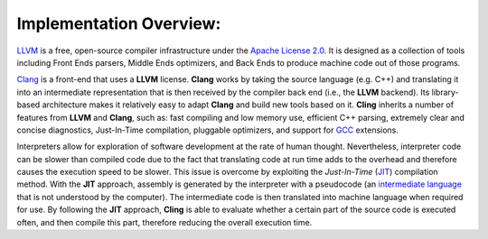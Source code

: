 Implementation Overview:
-----------------------------------
`LLVM <https://llvm.org/>`_ is a free, open-source compiler infrastructure under the `Apache License 2.0 <https://www.apache.org/licenses/LICENSE-2.0>`_. It is designed as a collection of tools including Front Ends parsers, Middle Ends optimizers, and Back Ends to produce machine code out of those programs. 

`Clang <https://clang.llvm.org/>`_  is a front-end that uses a **LLVM** license. **Clang** works by taking the source language (e.g. C++) and translating it into an intermediate representation that is then received by the compiler back end (i.e., the **LLVM** backend). Its library-based architecture makes it relatively easy to adapt **Clang** and build new tools based on it.  **Cling** inherits a number of features from **LLVM** and **Clang**, such as: fast compiling and low memory use, efficient C++ parsing, extremely clear and concise diagnostics, Just-In-Time compilation, pluggable optimizers, and support for `GCC <https://gcc.gnu.org/>`_  extensions. 

Interpreters allow for exploration of software development at the rate of human thought. Nevertheless, interpreter code can be slower than compiled code due to the fact that translating code at run time adds to the overhead and therefore causes the execution speed to be slower. This issue is overcome by exploiting the *Just-In-Time* (`JIT <https://en.wikipedia.org/wiki/Just-in-time_compilation>`_) compilation method. With the **JIT** approach, assembly is generated by the interpreter with a pseudocode (an `intermediate language <https://en.wikipedia.org/wiki/Common_Intermediate_Language>`_ that is not understood by the computer). The intermediate code is then translated into machine language when required for use. 
By following the **JIT** approach, **Cling** is able to evaluate whether a certain part of the source code is executed often, and then compile this part, therefore reducing the overall execution time.
